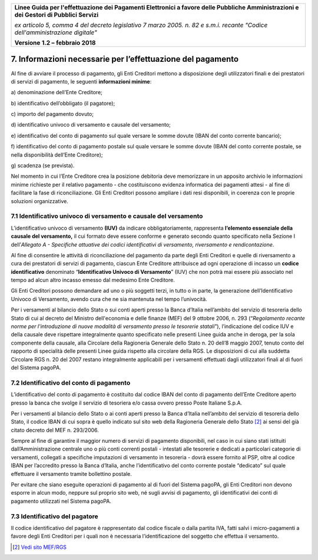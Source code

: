 ﻿
|AGID_logo_carta_intestata-02.png|

+-------------------------------------------------------------------------------------+
|                                                                                     |
|**Linee Guida per l'effettuazione dei Pagamenti Elettronici a favore                 |
|delle Pubbliche Amministrazioni e dei Gestori di Pubblici Servizi**                  |
|                                                                                     |
|*ex articolo 5, comma 4 del decreto legislativo 7 marzo 2005. n. 82 e                |
|s.m.i. recante "Codice dell'amministrazione digitale"*                               |
|                                                                                     |
|**Versione** **1.2 –** **febbraio 2018**                                             |
|                                                                                     |
+-------------------------------------------------------------------------------------+

.. _informazioni-necessarie-per-leffettuazione-del-pagamento:

7. Informazioni necessarie per l’effettuazione del pagamento
============================================================

Al fine di avviare il processo di pagamento, gli Enti Creditori mettono
a disposizione degli utilizzatori finali e dei prestatori di servizi di
pagamento, le seguenti **informazioni minime**:

a\) denominazione dell’Ente Creditore;

b\) identificativo dell’obbligato (il pagatore);

c\) importo del pagamento dovuto;

d\) identificativo univoco di versamento e causale del versamento;

e\) identificativo del conto di pagamento sul quale versare le somme
dovute (IBAN del conto corrente bancario);

f\) identificativo del conto di pagamento postale sul quale versare le
somme dovute (IBAN del conto corrente postale, se nella
disponibilità dell’Ente Creditore);

g\) scadenza (se prevista).

Nel momento in cui l’Ente Creditore crea la posizione debitoria deve
memorizzare in un apposito archivio le informazioni minime richieste per
il relativo pagamento - che costituiscono evidenza informatica dei
pagamenti attesi - al fine di facilitare la fase di riconciliazione. Gli
Enti Creditori possono ampliare i dati resi disponibili, in coerenza con
le proprie soluzioni organizzative.

.. _IUV-e-causale-del-versamento:

7.1 Identificativo univoco di versamento e causale del versamento
-----------------------------------------------------------------

L’identificativo univoco di versamento **(IUV)** da indicare
obbligatoriamente, rappresenta **l’elemento essenziale della** **causale
del versamento,** il cui formato deve essere conforme e generato secondo
quanto specificato nella Sezione I dell’\ *Allegato A - Specifiche
attuative dei codici identificativi di versamento, riversamento e
rendicontazione*.

Al fine di consentire le attività di riconciliazione del pagamento da
parte degli Enti Creditori e quelle di riversamento a cura dei
prestatori di servizi di pagamento, ciascun Ente Creditore attribuisce
ad ogni operazione di incasso un **codice identificativo** denominato
“\ **Identificativo Univoco di Versamento**\ ” (IUV) che non potrà mai
essere più associato nel tempo ad alcun altro incasso emesso dal
medesimo Ente Creditore.

Gli Enti Creditori possono demandare ad uno o più soggetti terzi, in
tutto o in parte, la generazione dell’Identificativo Univoco di
Versamento, avendo cura che ne sia mantenuta nel tempo l’univocità.

Per i versamenti al bilancio dello Stato o sui conti aperti presso la
Banca d’Italia nell’ambito del servizio di tesoreria dello Stato di cui
al decreto del Ministro dell'economia e delle finanze (MEF) del 9
ottobre 2006, n. 293 (“*Regolamento recante norme per l'introduzione di
nuove modalità di versamento presso le tesorerie statali*\ ”),
l’indicazione del codice IUV e della causale deve rispettare
integralmente quanto specificato nelle presenti Linee guida anche in
deroga, per la sola componente della causale, alla Circolare della
Ragioneria Generale dello Stato n. 20 dell’8 maggio 2007, tenuto conto
del rapporto di specialità delle presenti Linee guida rispetto alla
circolare della RGS. Le disposizioni di cui alla suddetta Circolare 
RGS n. 20 del 2007 restano integralmente applicabili per i versamenti 
effettuati dagli utilizzatori finali al di fuori del Sistema pagoPA.

7.2 Identificativo del conto di pagamento
-----------------------------------------

L’identificativo del conto di pagamento è costituito dal codice IBAN del
conto di pagamento dell’Ente Creditore aperto presso la banca che svolge
il servizio di tesoriera e/o cassa ovvero presso Poste Italiane S.p.A.

Per i versamenti al bilancio dello Stato o ai conti aperti presso la
Banca d’Italia nell’ambito del servizio di tesoreria dello Stato, il
codice IBAN di cui sopra è quello indicato sul sito web della Ragioneria
Generale dello Stato [2]_ ai sensi del già citato decreto del MEF n.
293/2006.

Sempre al fine di garantire il maggior numero di servizi di pagamento
disponibili, nel caso in cui siano stati istituiti dall’Amministrazione 
centrale uno o più conti correnti postali - intestati alle tesorerie e dedicati a
particolari categorie di versamenti, collegati a specifiche imputazioni
di versamento in tesoreria - dovrà essere fornito al PSP, oltre al codice 
IBAN per l’accredito presso la Banca d’Italia,
anche l’identificativo del conto corrente postale “dedicato” sul quale
effettuare il versamento tramite bollettino postale.

Per evitare che siano eseguite operazioni di pagamento al di fuori del
Sistema pagoPA, gli Enti Creditori non devono esporre in alcun modo,
neppure sul proprio sito web, né sugli avvisi di pagamento, gli
identificativi dei conti di pagamento utilizzati nel Sistema pagoPA.

7.3 Identificativo del pagatore
-------------------------------

Il codice identificativo del pagatore è rappresentato dal codice fiscale
o dalla partita IVA, fatti salvi i micro-pagamenti a favore degli Enti
Creditori per i quali non è necessaria l’identificazione del soggetto
che effettua il versamento.

.. [2]
   `Vedi sito MEF/RGS <http://www.rgs.mef.gov.it/VERSIONE-I/attivita_istituzionali/formazione_e_gestione_del_bilancio/bilancio_di_previsione/quadro_di_classificazione_delle_entrate/index.html>`_
   

.. |AGID_logo_carta_intestata-02.png| image:: media/header.png
   :width: 5.90551in
   :height: 1.30277in
